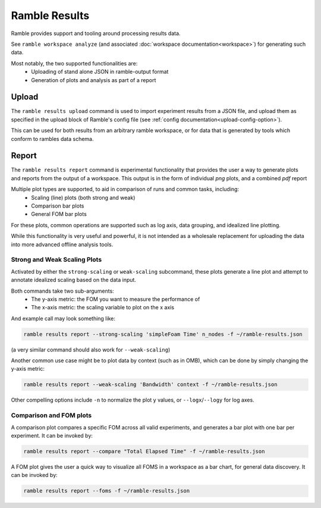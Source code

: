 .. Copyright 2022-2024 The Ramble Authors

   Licensed under the Apache License, Version 2.0 <LICENSE-APACHE or
   https://www.apache.org/licenses/LICENSE-2.0> or the MIT license
   <LICENSE-MIT or https://opensource.org/licenses/MIT>, at your
   option. This file may not be copied, modified, or distributed
   except according to those terms.

.. _workspace:

================
Ramble Results
================

Ramble provides support and tooling around processing results data.

See ``ramble workspace analyze`` (and associated :doc:`workspace documentation<workspace>`) for generating such data.

Most notably, the two supported functionalities are:
  * Uploading of stand alone JSON in ramble-output format
  * Generation of plots and analysis as part of a report

-------------------
Upload
-------------------

The ``ramble results upload`` command is used to import experiment results from
a JSON file, and upload them as specified in the upload block of Ramble's
config file (see :ref:`config documentation<upload-config-option>`).

This can be used for both results from an arbitrary ramble workspace, or for
data that is generated by tools which conform to rambles data schema.

-------------------
Report
-------------------
The ``ramble results report`` command is experimental functionality that provides
the user a way to generate plots and reports from the output of a workspace.
This output is in the form of individual `png` plots, and a combined `pdf`
report

Multiple plot types are supported, to aid in comparison of runs and common tasks, including:
  * Scaling (line) plots (both strong and weak)
  * Comparison bar plots
  * General FOM bar plots

For these plots, common operations are supported such as log axis, data
grouping, and idealized line plotting.

While this functionality is very useful and powerful, it is not intended as a
wholesale replacement for uploading the data into more advanced offline
analysis tools.

^^^^^^^^^^^^^^^
Strong and Weak Scaling Plots
^^^^^^^^^^^^^^^

Activated by either the ``strong-scaling`` or ``weak-scaling`` subcommand, these plots generate a line plot and attempt to annotate idealized scaling based on the data input.

Both commands take two sub-arguments:
  * The y-axis metric: the FOM you want to measure the performance of
  * The x-axis metric: the scaling variable to plot on the x axis

And example call may look something like:

.. code-block:: console

   ramble results report --strong-scaling 'simpleFoam Time' n_nodes -f ~/ramble-results.json

(a very similar command should also work for ``--weak-scaling``)

Another common use case might be to plot data by context (such as in OMB), which can be done by simply changing the y-axis metric:

.. code-block:: console

    ramble results report --weak-scaling 'Bandwidth' context -f ~/ramble-results.json

Other compelling options include ``-n`` to normalize the plot y values, or ``--logx``/``--logy`` for log axes.

^^^^^^^^^^^^^^^^^^^
Comparison and FOM plots
^^^^^^^^^^^^^^^^^^^

A comparison plot compares a specific FOM across all valid experiments, and generates a bar plot with one bar per experiment. It can be invoked by:

.. code-block:: console

    ramble results report --compare "Total Elapsed Time" -f ~/ramble-results.json

A FOM plot gives the user a quick way to visualize all FOMS in a workspace as a bar chart, for general data discovery. It can be invoked by:

.. code-block:: console

    ramble results report --foms -f ~/ramble-results.json
